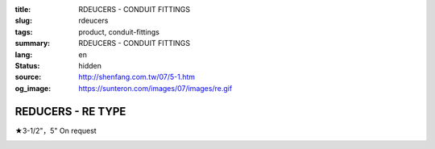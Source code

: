 :title: RDEUCERS - CONDUIT FITTINGS
:slug: rdeucers
:tags: product, conduit-fittings
:summary: RDEUCERS - CONDUIT FITTINGS
:lang: en
:status: hidden
:source: http://shenfang.com.tw/07/5-1.htm
:og_image: https://sunteron.com/images/07/images/re.gif

REDUCERS - RE TYPE
++++++++++++++++++

★3-1/2"，5" On request

.. image:: {filename}/images/07/images/re.gif
   :name: http://shenfang.com.tw/07/images/RE.gif
   :alt: product
   :class: img-fluid

.. image:: {filename}/images/07/images/re-1.gif
   :name: http://shenfang.com.tw/07/images/RE-1.gif
   :alt: product
   :class: img-fluid

.. raw:: html

  <p align="right" style="margin-top: 0; margin-bottom: 0">
  <font size="2">&nbsp;&nbsp;&nbsp;&nbsp;&nbsp;&nbsp;&nbsp;&nbsp;&nbsp;&nbsp;&nbsp;&nbsp;&nbsp;&nbsp;&nbsp;&nbsp;&nbsp;&nbsp;&nbsp;&nbsp;&nbsp;&nbsp;&nbsp;&nbsp;&nbsp;&nbsp;&nbsp;&nbsp;&nbsp;&nbsp;&nbsp;&nbsp;&nbsp;&nbsp;&nbsp;&nbsp;&nbsp;&nbsp;&nbsp;&nbsp;&nbsp;&nbsp;&nbsp;&nbsp;&nbsp;&nbsp;&nbsp;&nbsp;&nbsp;&nbsp;&nbsp;&nbsp;&nbsp;&nbsp;&nbsp;&nbsp;&nbsp;&nbsp;&nbsp;&nbsp;&nbsp;&nbsp;&nbsp;&nbsp;&nbsp;&nbsp;&nbsp;&nbsp;&nbsp;&nbsp;&nbsp;&nbsp;&nbsp;&nbsp;&nbsp;&nbsp;&nbsp;&nbsp;&nbsp;&nbsp;&nbsp;&nbsp;&nbsp;&nbsp;&nbsp;&nbsp;&nbsp;&nbsp;&nbsp;&nbsp;&nbsp;&nbsp;&nbsp;&nbsp;&nbsp;&nbsp;&nbsp;&nbsp;&nbsp;&nbsp;&nbsp;&nbsp;&nbsp;&nbsp;&nbsp;&nbsp;&nbsp;&nbsp;&nbsp;&nbsp;&nbsp;&nbsp;&nbsp;&nbsp;&nbsp;&nbsp;&nbsp;&nbsp;&nbsp;&nbsp;&nbsp;&nbsp;&nbsp;&nbsp;&nbsp;&nbsp;&nbsp;&nbsp;&nbsp;&nbsp;&nbsp;&nbsp;&nbsp;&nbsp;&nbsp;&nbsp;&nbsp;&nbsp;&nbsp;&nbsp;&nbsp;&nbsp;&nbsp;&nbsp;&nbsp;&nbsp;&nbsp;&nbsp;&nbsp;&nbsp;&nbsp;&nbsp;&nbsp;&nbsp;&nbsp;&nbsp;&nbsp;&nbsp;&nbsp;&nbsp;&nbsp;&nbsp;&nbsp;&nbsp;&nbsp;&nbsp;&nbsp;&nbsp;&nbsp;&nbsp;&nbsp;&nbsp;&nbsp; 
  Unit</font><font size="2" face="新細明體">:<span lang="en">±</span>3mm</font></p>
  <table border="0" cellspacing="0" style="border-collapse: collapse" bordercolor="#111111" width="100%" cellpadding="0" id="AutoNumber14">
    <tr>
      <td width="100%">
      <table border="1" cellspacing="0" style="border-collapse: collapse" bordercolor="#111111" width="100%" cellpadding="0" id="AutoNumber15" height="707">
        <tr>
          <td width="12%" rowspan="2" bgcolor="#FFCCCC" height="77">
          <p style="line-height: 150%; margin-top: 0; margin-bottom: 0" align="center">
          <font size="2">SIZE</font></p>
          <p style="line-height: 150%; margin-top: 0; margin-bottom: 0" align="center">
          <font size="2">(IN)</font></td>
          <td width="12%" bgcolor="#FFCCCC" height="31">
          <p style="margin-top: 2; margin-bottom: 0" align="center">       
  <font size="2" face="Arial Narrow">Cast Iron</font></td>
          <td width="12%" bgcolor="#FFCCCC" height="31">
          <p align="center">         
  <font size="2" face="Arial Narrow">Malleable Iron</font></td>
          <td width="12%" rowspan="2" bgcolor="#FFCCCC" height="77">
          <p align="center">         
  <font size="2" face="Arial Narrow">Standard<br>        
          Finishes</font></td>
          <td width="26%" colspan="2" bgcolor="#FFCCCC" height="31">
          <p align="center" style="margin-top: 0; margin-bottom: 0">        
  <font size="2" face="Arial Narrow">Aluminum Alloy</font></td>
          <td width="26%" colspan="2" bgcolor="#FFCCCC" height="31">
          <p align="center">         
          <font size="2" face="Arial Narrow">Dimensions</font></td>
        </tr>
        <tr>
          <td width="12%" bgcolor="#FFCCCC" height="45">
          <p align="center">         
  <font size="2" face="Arial Narrow">Cat. No.</font></td>
          <td width="12%" bgcolor="#FFCCCC" height="45">
          <p align="center">         
  <font size="2" face="Arial Narrow">Cat. No.</font></td>
          <td width="13%" bgcolor="#FFCCCC" height="45">
          <p align="center" style="margin-top: 0; margin-bottom: 0">         
  <font size="2" face="Arial Narrow">Cat. No.</font></td>
          <td width="13%" bgcolor="#FFCCCC" height="45">
          <p align="center" style="margin-top: 0; margin-bottom: 0">         
  <font size="2" face="Arial Narrow">Standard<br>        
          Materials</font></td>
          <td width="13%" align="center" bgcolor="#FFCCCC" height="45">
          <font face="Arial" size="2">A</font></td>
          <td width="13%" align="center" bgcolor="#FFCCCC" height="45">
          <font face="Arial" size="2">B</font></td>
        </tr>
        <tr>
          <td width="12%" height="17">
          <p style="margin-left: 10"><font face="Arial" size="2">3/4<span lang="EN-US">×</span>1/2</font></td>
          <td width="12%" align="center" height="17"><font face="Arial" size="2">RE21</font></td>
          <td width="12%" align="center" height="17"><font face="Arial" size="2">RE21-M</font></td>
          <td width="12%" rowspan="36" height="629">        
  <p style="margin-top: 3; margin-bottom: 0" align="center">       
  <font size="2"><br>       
  </font>       
  <font size="1" face="Arial, Helvetica, sans-serif">Zinc<br>       
  Electroplate<br>       
  </font>       
  <font size="2"><br>       
  </font>       
  <font size="1" face="Arial, Helvetica, sans-serif">H.D.<br>       
  Galvanize<br>       
  　</font></p>  
  <p style="margin-top: 3; margin-bottom: 0" align="center">       
  <font face="Arial, Helvetica, sans-serif" size="1">Dacrotizing</font></p>  
          </td>
          <td width="12%" align="center" height="17"><font face="Arial" size="2">RE21-A</font></td>
          <td width="13%" rowspan="36" height="629">
          <p align="center">       
  <font size="1"><br>      
  </font>      
  <font size="1" face="Arial, Helvetica, sans-serif">6063S<br>      
  Sandcast</font></td>
          <td width="13%" align="center" height="17"><font size="2" face="Arial">19</font></td>
          <td width="13%" align="center" height="17"><font size="2" face="Arial">26</font></td>
        </tr>
        <tr>
          <td width="12%" bgcolor="#FFCCCC" height="17">
          <p style="margin-left: 10"><font face="Arial" size="2">1</font><font face="Arial"><span lang="EN-US"><font size="2">×</font></span><font size="2">1/2</font></font></td>
          <td width="12%" align="center" bgcolor="#FFCCCC" height="17">
          <font face="Arial" size="2">RE31</font></td>
          <td width="12%" align="center" bgcolor="#FFCCCC" height="17">
          <font face="Arial" size="2">RE31-M</font></td>
          <td width="12%" align="center" bgcolor="#FFCCCC" height="17">
          <font face="Arial" size="2">RE31-A</font></td>
          <td width="13%" align="center" bgcolor="#FFCCCC" height="17">
          <font size="2" face="Arial">19</font></td>
          <td width="13%" align="center" bgcolor="#FFCCCC" height="17">
          <font size="2" face="Arial">33</font></td>
        </tr>
        <tr>
          <td width="12%" height="17">
          <p style="margin-left: 10"><font face="Arial" size="2">1<span lang="EN-US">×</span>3/4</font></td>
          <td width="12%" align="center" height="17"><font face="Arial" size="2">RE32</font></td>
          <td width="12%" align="center" height="17"><font face="Arial" size="2">RE32-M</font></td>
          <td width="12%" align="center" height="17"><font face="Arial" size="2">RE32-A</font></td>
          <td width="13%" align="center" height="17"><font size="2" face="Arial">19</font></td>
          <td width="13%" align="center" height="17"><font size="2" face="Arial">33</font></td>
        </tr>
        <tr>
          <td width="12%" bgcolor="#FFCCCC" height="17">
          <p style="margin-left: 10"><font face="Arial" size="2">1-1/4</font><font face="Arial"><span lang="EN-US"><font size="2">×</font></span><font size="2">1/2</font></font></td>
          <td width="12%" align="center" bgcolor="#FFCCCC" height="17">
          <font face="Arial" size="2">RE41</font></td>
          <td width="12%" align="center" bgcolor="#FFCCCC" height="17">
          <font face="Arial" size="2">RE41-M</font></td>
          <td width="12%" align="center" bgcolor="#FFCCCC" height="17">
          <font face="Arial" size="2">RE41-A</font></td>
          <td width="13%" align="center" bgcolor="#FFCCCC" height="17">
          <font size="2" face="Arial">25</font></td>
          <td width="13%" align="center" bgcolor="#FFCCCC" height="17">
          <font size="2" face="Arial">41</font></td>
        </tr>
        <tr>
          <td width="12%" height="17">
          <p style="margin-left: 10"><font face="Arial" size="2">1-1/4</font><font face="Arial"><span lang="EN-US"><font size="2">×</font></span><font size="2">3/4</font></font></td>
          <td width="12%" align="center" height="17"><font face="Arial" size="2">RE42</font></td>
          <td width="12%" align="center" height="17"><font face="Arial" size="2">RE42-M</font></td>
          <td width="12%" align="center" height="17"><font face="Arial" size="2">RE42-A</font></td>
          <td width="13%" align="center" height="17"><font size="2" face="Arial">25</font></td>
          <td width="13%" align="center" height="17"><font size="2" face="Arial">41</font></td>
        </tr>
        <tr>
          <td width="12%" bgcolor="#FFCCCC" height="17">
          <p style="margin-left: 10"><font face="Arial" size="2">1-1/4</font><font face="Arial"><span lang="EN-US"><font size="2">×</font></span><font size="2">1</font></font></td>
          <td width="12%" align="center" bgcolor="#FFCCCC" height="17">
          <font face="Arial" size="2">RE43</font></td>
          <td width="12%" align="center" bgcolor="#FFCCCC" height="17">
          <font face="Arial" size="2">RE43-M</font></td>
          <td width="12%" align="center" bgcolor="#FFCCCC" height="17">
          <font face="Arial" size="2">RE43-A</font></td>
          <td width="13%" align="center" bgcolor="#FFCCCC" height="17">
          <font size="2" face="Arial">25</font></td>
          <td width="13%" align="center" bgcolor="#FFCCCC" height="17">
          <font size="2" face="Arial">41</font></td>
        </tr>
        <tr>
          <td width="12%" height="17">
          <p style="margin-left: 10"><font face="Arial" size="2">1-1/2</font><font face="Arial"><span lang="EN-US"><font size="2">×</font></span><font size="2">1/2</font></font></td>
          <td width="12%" align="center" height="17"><font face="Arial" size="2">RE51</font></td>
          <td width="12%" align="center" height="17"><font face="Arial" size="2">RE51-M</font></td>
          <td width="12%" align="center" height="17"><font face="Arial" size="2">RE51-A</font></td>
          <td width="13%" align="center" height="17"><font size="2" face="Arial">27</font></td>
          <td width="13%" align="center" height="17"><font size="2" face="Arial">48</font></td>
        </tr>
        <tr>
          <td width="12%" bgcolor="#FFCCCC" height="17">
          <p style="margin-left: 10"><font face="Arial" size="2">1-1/2</font><font face="Arial"><span lang="EN-US"><font size="2">×</font></span><font size="2">3/4</font></font></td>
          <td width="12%" align="center" bgcolor="#FFCCCC" height="17">
          <font face="Arial" size="2">RE52</font></td>
          <td width="12%" align="center" bgcolor="#FFCCCC" height="17">
          <font face="Arial" size="2">RE52-M</font></td>
          <td width="12%" align="center" bgcolor="#FFCCCC" height="17">
          <font face="Arial" size="2">RE52-A</font></td>
          <td width="13%" align="center" bgcolor="#FFCCCC" height="17">
          <font size="2" face="Arial">27</font></td>
          <td width="13%" align="center" bgcolor="#FFCCCC" height="17">
          <font size="2" face="Arial">48</font></td>
        </tr>
        <tr>
          <td width="12%" height="17">
          <p style="margin-left: 10"><font face="Arial" size="2">1-1/2</font><font face="Arial"><span lang="EN-US"><font size="2">×</font></span><font size="2">1</font></font></td>
          <td width="12%" align="center" height="17"><font face="Arial" size="2">RE53</font></td>
          <td width="12%" align="center" height="17"><font face="Arial" size="2">RE53-M</font></td>
          <td width="12%" align="center" height="17"><font face="Arial" size="2">RE53-A</font></td>
          <td width="13%" align="center" height="17"><font size="2" face="Arial">27</font></td>
          <td width="13%" align="center" height="17"><font size="2" face="Arial">48</font></td>
        </tr>
        <tr>
          <td width="12%" bgcolor="#FFCCCC" height="17">
          <p style="margin-left: 10"><font face="Arial" size="2">1-1/2</font><font face="Arial"><span lang="EN-US"><font size="2">×</font></span><font size="2">1-1/4</font></font></td>
          <td width="12%" align="center" bgcolor="#FFCCCC" height="17">
          <font face="Arial" size="2">RE54</font></td>
          <td width="12%" align="center" bgcolor="#FFCCCC" height="17">
          <font face="Arial" size="2">RE54-M</font></td>
          <td width="12%" align="center" bgcolor="#FFCCCC" height="17">
          <font face="Arial" size="2">RE54-A</font></td>
          <td width="13%" align="center" bgcolor="#FFCCCC" height="17">
          <font size="2" face="Arial">27</font></td>
          <td width="13%" align="center" bgcolor="#FFCCCC" height="17">
          <font size="2" face="Arial">48</font></td>
        </tr>
        <tr>
          <td width="12%" height="17">
          <p style="margin-left: 10"><font face="Arial" size="2">2</font><font face="Arial"><span lang="EN-US"><font size="2">×</font></span><font size="2">1/2</font></font></td>
          <td width="12%" align="center" height="17"><font face="Arial" size="2">RE61</font></td>
          <td width="12%" align="center" height="17"><font face="Arial" size="2">RE61-M</font></td>
          <td width="12%" align="center" height="17"><font face="Arial" size="2">RE61-A</font></td>
          <td width="13%" align="center" height="17"><font size="2" face="Arial">29</font></td>
          <td width="13%" align="center" height="17"><font size="2" face="Arial">60</font></td>
        </tr>
        <tr>
          <td width="12%" bgcolor="#FFCCCC" height="17">
          <p style="margin-left: 10"><font face="Arial" size="2">2</font><font face="Arial"><span lang="EN-US"><font size="2">×</font></span><font size="2">3/4</font></font></td>
          <td width="12%" align="center" bgcolor="#FFCCCC" height="17">
          <font face="Arial" size="2">RE62</font></td>
          <td width="12%" align="center" bgcolor="#FFCCCC" height="17">
          <font face="Arial" size="2">RE62-M</font></td>
          <td width="12%" align="center" bgcolor="#FFCCCC" height="17">
          <font face="Arial" size="2">RE62-A</font></td>
          <td width="13%" align="center" bgcolor="#FFCCCC" height="17">
          <font size="2" face="Arial">29</font></td>
          <td width="13%" align="center" bgcolor="#FFCCCC" height="17">
          <font size="2" face="Arial">60</font></td>
        </tr>
        <tr>
          <td width="12%" height="17">
          <p style="margin-left: 10"><font face="Arial" size="2">2</font><font face="Arial"><span lang="EN-US"><font size="2">×</font></span><font size="2">1</font></font></td>
          <td width="12%" align="center" height="17"><font face="Arial" size="2">RE63</font></td>
          <td width="12%" align="center" height="17"><font face="Arial" size="2">RE63-M</font></td>
          <td width="12%" align="center" height="17"><font face="Arial" size="2">RE63-A</font></td>
          <td width="13%" align="center" height="17"><font size="2" face="Arial">29</font></td>
          <td width="13%" align="center" height="17"><font size="2" face="Arial">60</font></td>
        </tr>
        <tr>
          <td width="12%" bgcolor="#FFCCCC" height="17">
          <p style="margin-left: 10"><font face="Arial" size="2">2</font><font face="Arial"><span lang="EN-US"><font size="2">×</font></span><font size="2">1-1/4</font></font></td>
          <td width="12%" align="center" bgcolor="#FFCCCC" height="17">
          <font face="Arial" size="2">RE64</font></td>
          <td width="12%" align="center" bgcolor="#FFCCCC" height="17">
          <font face="Arial" size="2">RE64-M</font></td>
          <td width="12%" align="center" bgcolor="#FFCCCC" height="17">
          <font face="Arial" size="2">RE64-A</font></td>
          <td width="13%" align="center" bgcolor="#FFCCCC" height="17">
          <font size="2" face="Arial">29</font></td>
          <td width="13%" align="center" bgcolor="#FFCCCC" height="17">
          <font size="2" face="Arial">60</font></td>
        </tr>
        <tr>
          <td width="12%" height="17">
          <p style="margin-left: 10"><font face="Arial" size="2">2</font><font face="Arial"><span lang="EN-US"><font size="2">×</font></span><font size="2">1-1/2</font></font></td>
          <td width="12%" align="center" height="17"><font face="Arial" size="2">RE65</font></td>
          <td width="12%" align="center" height="17"><font face="Arial" size="2">RE65-M</font></td>
          <td width="12%" align="center" height="17"><font face="Arial" size="2">RE65-A</font></td>
          <td width="13%" align="center" height="17"><font size="2" face="Arial">29</font></td>
          <td width="13%" align="center" height="17"><font size="2" face="Arial">60</font></td>
        </tr>
        <tr>
          <td width="12%" bgcolor="#FFCCCC" height="17">
          <p style="margin-left: 10"><font face="Arial" size="2">2-1/2</font><font face="Arial"><span lang="EN-US"><font size="2">×</font></span><font size="2">1/2</font></font></td>
          <td width="12%" align="center" bgcolor="#FFCCCC" height="17">
          <font face="Arial" size="2">RE71</font></td>
          <td width="12%" align="center" bgcolor="#FFCCCC" height="17">
          <font face="Arial" size="2">RE71-M</font></td>
          <td width="12%" align="center" bgcolor="#FFCCCC" height="17">
          <font face="Arial" size="2">RE71-A</font></td>
          <td width="13%" align="center" bgcolor="#FFCCCC" height="17">
          <font size="2" face="Arial">33</font></td>
          <td width="13%" align="center" bgcolor="#FFCCCC" height="17">
          <font size="2" face="Arial">72</font></td>
        </tr>
        <tr>
          <td width="12%" height="17">
          <p style="margin-left: 10"><font face="Arial" size="2">2-1/2</font><font face="Arial"><span lang="EN-US"><font size="2">×</font></span><font size="2">3/4</font></font></td>
          <td width="12%" align="center" height="17"><font face="Arial" size="2">RE72</font></td>
          <td width="12%" align="center" height="17"><font face="Arial" size="2">RE72-M</font></td>
          <td width="12%" align="center" height="17"><font face="Arial" size="2">RE72-A</font></td>
          <td width="13%" align="center" height="17"><font size="2" face="Arial">33</font></td>
          <td width="13%" align="center" height="17"><font size="2" face="Arial">72</font></td>
        </tr>
        <tr>
          <td width="12%" bgcolor="#FFCCCC" height="17">
          <p style="margin-left: 10"><font face="Arial" size="2">2-1/2</font><font face="Arial"><span lang="EN-US"><font size="2">×</font></span><font size="2">1</font></font></td>
          <td width="12%" align="center" bgcolor="#FFCCCC" height="17">
          <font face="Arial" size="2">RE73</font></td>
          <td width="12%" align="center" bgcolor="#FFCCCC" height="17">
          <font face="Arial" size="2">RE73-M</font></td>
          <td width="12%" align="center" bgcolor="#FFCCCC" height="17">
          <font face="Arial" size="2">RE73-A</font></td>
          <td width="13%" align="center" bgcolor="#FFCCCC" height="17">
          <font size="2" face="Arial">33</font></td>
          <td width="13%" align="center" bgcolor="#FFCCCC" height="17">
          <font size="2" face="Arial">72</font></td>
        </tr>
        <tr>
          <td width="12%" height="17">
          <p style="margin-left: 10"><font face="Arial" size="2">2-1/2</font><font face="Arial"><span lang="EN-US"><font size="2">×</font></span><font size="2">1-1/4</font></font></td>
          <td width="12%" align="center" height="17"><font face="Arial" size="2">RE74</font></td>
          <td width="12%" align="center" height="17"><font face="Arial" size="2">RE74-M</font></td>
          <td width="12%" align="center" height="17"><font face="Arial" size="2">RE74-A</font></td>
          <td width="13%" align="center" height="17">
          <font size="2" face="Arial">33</font></td>
          <td width="13%" align="center" height="17"><font size="2" face="Arial">72</font></td>
        </tr>
        <tr>
          <td width="12%" bgcolor="#FFCCCC" height="18">
          <p style="margin-left: 10"><font face="Arial" size="2">2-1/2</font><font face="Arial"><span lang="EN-US"><font size="2">×</font></span><font size="2">1-1/2</font></font></td>
          <td width="12%" align="center" bgcolor="#FFCCCC" height="18">
          <font face="Arial" size="2">RE75</font></td>
          <td width="12%" align="center" bgcolor="#FFCCCC" height="18">
          <font face="Arial" size="2">RE75-M</font></td>
          <td width="12%" align="center" bgcolor="#FFCCCC" height="18">
          <font face="Arial" size="2">RE75-A</font></td>
          <td width="13%" align="center" bgcolor="#FFCCCC" height="18">
          <font size="2" face="Arial">33</font></td>
          <td width="13%" align="center" bgcolor="#FFCCCC" height="18">
          <font size="2" face="Arial">72</font></td>
        </tr>
        <tr>
          <td width="12%" height="18">
          <p style="margin-left: 10"><font face="Arial" size="2">2-1/2</font><font face="Arial"><span lang="EN-US"><font size="2">×</font></span><font size="2">2</font></font></td>
          <td width="12%" align="center" height="18"><font face="Arial" size="2">RE76</font></td>
          <td width="12%" align="center" height="18"><font face="Arial" size="2">RE76-M</font></td>
          <td width="12%" align="center" height="18"><font face="Arial" size="2">RE76-A</font></td>
          <td width="13%" align="center" height="18">
          <font size="2" face="Arial">33</font></td>
          <td width="13%" align="center" height="18"><font size="2" face="Arial">72</font></td>
        </tr>
        <tr>
          <td width="12%" bgcolor="#FFCCCC" height="18">
          <p style="margin-left: 10"><font size="2" face="Arial">3<span lang="EN-US">×</span>1/2</font></td>
          <td width="12%" align="center" bgcolor="#FFCCCC" height="18">
          <font face="Arial" size="2">RE81</font></td>
          <td width="12%" align="center" bgcolor="#FFCCCC" height="18">
          <font face="Arial" size="2">RE81-M</font></td>
          <td width="12%" align="center" bgcolor="#FFCCCC" height="18">
          <font face="Arial" size="2">RE81-A</font></td>
          <td width="13%" align="center" bgcolor="#FFCCCC" height="18">
          <font size="2" face="Arial">33</font></td>
          <td width="13%" align="center" bgcolor="#FFCCCC" height="18">
          <font size="2" face="Arial">88</font></td>
        </tr>
        <tr>
          <td width="12%" height="18">
          <p style="margin-left: 10"><font size="2" face="Arial">3<span lang="EN-US">×</span>3/4</font></td>
          <td width="12%" align="center" height="18"><font face="Arial" size="2">RE82</font></td>
          <td width="12%" align="center" height="18"><font face="Arial" size="2">RE82-M</font></td>
          <td width="12%" align="center" height="18"><font face="Arial" size="2">RE82-A</font></td>
          <td width="13%" align="center" height="18"><font size="2" face="Arial">33</font></td>
          <td width="13%" align="center" height="18"><font size="2" face="Arial">88</font></td>
        </tr>
        <tr>
          <td width="12%" bgcolor="#FFCCCC" height="18">
          <p style="margin-left: 10"><font size="2" face="Arial">3<span lang="EN-US">×</span>1</font></td>
          <td width="12%" align="center" bgcolor="#FFCCCC" height="18">
          <font face="Arial" size="2">RE83</font></td>
          <td width="12%" align="center" bgcolor="#FFCCCC" height="18">
          <font face="Arial" size="2">RE83-M</font></td>
          <td width="12%" align="center" bgcolor="#FFCCCC" height="18">
          <font face="Arial" size="2">RE83-A</font></td>
          <td width="13%" align="center" bgcolor="#FFCCCC" height="18">
          <font size="2" face="Arial">33</font></td>
          <td width="13%" align="center" bgcolor="#FFCCCC" height="18">
          <font size="2" face="Arial">88</font></td>
        </tr>
        <tr>
          <td width="12%" height="18">
          <p style="margin-left: 10"><font size="2" face="Arial">3<span lang="EN-US">×</span>1-1/4</font></td>
          <td width="12%" align="center" height="18"><font face="Arial" size="2">RE84</font></td>
          <td width="12%" align="center" height="18"><font face="Arial" size="2">RE84-M</font></td>
          <td width="12%" align="center" height="18"><font face="Arial" size="2">RE84-A</font></td>
          <td width="13%" align="center" height="18">
          <font size="2" face="Arial">33</font></td>
          <td width="13%" align="center" height="18"><font size="2" face="Arial">88</font></td>
        </tr>
        <tr>
          <td width="12%" bgcolor="#FFCCCC" height="18">
          <p style="margin-left: 10"><font size="2" face="Arial">3<span lang="EN-US">×</span>1-1/2</font></td>
          <td width="12%" align="center" bgcolor="#FFCCCC" height="18">
          <font face="Arial" size="2">RE85</font></td>
          <td width="12%" align="center" bgcolor="#FFCCCC" height="18">
          <font face="Arial" size="2">RE85-M</font></td>
          <td width="12%" align="center" bgcolor="#FFCCCC" height="18">
          <font face="Arial" size="2">RE85-A</font></td>
          <td width="13%" align="center" bgcolor="#FFCCCC" height="18">
          <font size="2" face="Arial">33</font></td>
          <td width="13%" align="center" bgcolor="#FFCCCC" height="18">
          <font size="2" face="Arial">88</font></td>
        </tr>
        <tr>
          <td width="12%" height="18">
          <p style="margin-left: 10"><font size="2" face="Arial">3<span lang="EN-US">×</span>2</font></td>
          <td width="12%" align="center" height="18"><font face="Arial" size="2">RE86</font></td>
          <td width="12%" align="center" height="18"><font face="Arial" size="2">RE86-M</font></td>
          <td width="12%" align="center" height="18"><font face="Arial" size="2">RE86-A</font></td>
          <td width="13%" align="center" height="18">
          <font size="2" face="Arial">33</font></td>
          <td width="13%" align="center" height="18"><font size="2" face="Arial">88</font></td>
        </tr>
        <tr>
          <td width="12%" bgcolor="#FFCCCC" height="18">
          <p style="margin-left: 10"><font size="2" face="Arial">3<span lang="EN-US">×</span>2-1/2</font></td>
          <td width="12%" align="center" bgcolor="#FFCCCC" height="18">
          <font face="Arial" size="2">RE87</font></td>
          <td width="12%" align="center" bgcolor="#FFCCCC" height="18">
          <font face="Arial" size="2">RE87-M</font></td>
          <td width="12%" align="center" bgcolor="#FFCCCC" height="18">
          <font face="Arial" size="2">RE87-A</font></td>
          <td width="13%" align="center" bgcolor="#FFCCCC" height="18">
          <font size="2" face="Arial">33</font></td>
          <td width="13%" align="center" bgcolor="#FFCCCC" height="18">
          <font size="2" face="Arial">88</font></td>
        </tr>
        <tr>
          <td width="12%" height="18">
          <p style="margin-left: 10"><font size="2" face="Arial">4<span lang="EN-US">×</span>1/2</font></td>
          <td width="12%" align="center" height="18"><font face="Arial" size="2">RE91</font></td>
          <td width="12%" align="center" height="18"><font face="Arial" size="2">RE91-M</font></td>
          <td width="12%" align="center" height="18"><font face="Arial" size="2">RE91-A</font></td>
          <td width="13%" align="center" height="18"><font size="2" face="Arial">38</font></td>
          <td width="13%" align="center" height="18"><font size="2" face="Arial">110</font></td>
        </tr>
        <tr>
          <td width="12%" bgcolor="#FFCCCC" height="18">
          <p style="margin-left: 10"><font size="2" face="Arial">4<span lang="EN-US">×</span>3/4</font></td>
          <td width="12%" align="center" bgcolor="#FFCCCC" height="18">
          <font face="Arial" size="2">RE92</font></td>
          <td width="12%" align="center" bgcolor="#FFCCCC" height="18">
          <font face="Arial" size="2">RE92-M</font></td>
          <td width="12%" align="center" bgcolor="#FFCCCC" height="18">
          <font face="Arial" size="2">RE92-A</font></td>
          <td width="13%" align="center" bgcolor="#FFCCCC" height="18">
          <font size="2" face="Arial">38</font></td>
          <td width="13%" align="center" bgcolor="#FFCCCC" height="18">
          <font size="2" face="Arial">110</font></td>
        </tr>
        <tr>
          <td width="12%" height="18">
          <p style="margin-left: 10"><font size="2" face="Arial">4<span lang="EN-US">×</span>1</font></td>
          <td width="12%" align="center" height="18"><font face="Arial" size="2">RE93</font></td>
          <td width="12%" align="center" height="18"><font face="Arial" size="2">RE93-M</font></td>
          <td width="12%" align="center" height="18"><font face="Arial" size="2">RE93-A</font></td>
          <td width="13%" align="center" height="18"><font size="2" face="Arial">38</font></td>
          <td width="13%" align="center" height="18"><font size="2" face="Arial">110</font></td>
        </tr>
        <tr>
          <td width="12%" bgcolor="#FFCCCC" height="18">
          <p style="margin-left: 10"><font size="2" face="Arial">4<span lang="EN-US">×</span>1-1/4</font></td>
          <td width="12%" align="center" bgcolor="#FFCCCC" height="18">
          <font face="Arial" size="2">RE94</font></td>
          <td width="12%" align="center" bgcolor="#FFCCCC" height="18">
          <font face="Arial" size="2">RE94-M</font></td>
          <td width="12%" align="center" bgcolor="#FFCCCC" height="18">
          <font face="Arial" size="2">RE94-A</font></td>
          <td width="13%" align="center" bgcolor="#FFCCCC" height="18">
          <font size="2" face="Arial">38</font></td>
          <td width="13%" align="center" bgcolor="#FFCCCC" height="18">
          <font size="2" face="Arial">110</font></td>
        </tr>
        <tr>
          <td width="12%" height="18">
          <p style="margin-left: 10"><font size="2" face="Arial">4<span lang="EN-US">×</span>1-1/2</font></td>
          <td width="12%" align="center" height="18"><font face="Arial" size="2">RE95</font></td>
          <td width="12%" align="center" height="18"><font face="Arial" size="2">RE95-M</font></td>
          <td width="12%" align="center" height="18"><font face="Arial" size="2">RE95-A</font></td>
          <td width="13%" align="center" height="18"><font size="2" face="Arial">38</font></td>
          <td width="13%" align="center" height="18"><font size="2" face="Arial">110</font></td>
        </tr>
        <tr>
          <td width="12%" bgcolor="#FFCCCC" height="18">
          <p style="margin-left: 10"><font size="2" face="Arial">4<span lang="EN-US">×</span>2</font></td>
          <td width="12%" align="center" bgcolor="#FFCCCC" height="18">
          <font face="Arial" size="2">RE96</font></td>
          <td width="12%" align="center" bgcolor="#FFCCCC" height="18">
          <font face="Arial" size="2">RE96-M</font></td>
          <td width="12%" align="center" bgcolor="#FFCCCC" height="18">
          <font face="Arial" size="2">RE96-A</font></td>
          <td width="13%" align="center" bgcolor="#FFCCCC" height="18">
          <font size="2" face="Arial">38</font></td>
          <td width="13%" align="center" bgcolor="#FFCCCC" height="18">
          <font size="2" face="Arial">110</font></td>
        </tr>
        <tr>
          <td width="12%" height="18">
          <p style="margin-left: 10"><font size="2" face="Arial">4<span lang="EN-US">×</span>2-1/2</font></td>
          <td width="12%" align="center" height="18"><font face="Arial" size="2">RE97</font></td>
          <td width="12%" align="center" height="18"><font face="Arial" size="2">RE97-M</font></td>
          <td width="12%" align="center" height="18"><font face="Arial" size="2">RE97-A</font></td>
          <td width="13%" align="center" height="18"><font size="2" face="Arial">38</font></td>
          <td width="13%" align="center" height="18"><font size="2" face="Arial">110</font></td>
        </tr>
        <tr>
          <td width="12%" bgcolor="#FFCCCC" height="18">
          <p style="margin-left: 10"><font size="2" face="Arial">4<span lang="EN-US">×</span>3</font></td>
          <td width="12%" align="center" bgcolor="#FFCCCC" height="18">
          <font face="Arial" size="2">RE98</font></td>
          <td width="12%" align="center" bgcolor="#FFCCCC" height="18">
          <font face="Arial" size="2">RE98-M</font></td>
          <td width="12%" align="center" bgcolor="#FFCCCC" height="18">
          <font face="Arial" size="2">RE98-A</font></td>
          <td width="13%" align="center" bgcolor="#FFCCCC" height="18">
          <font size="2" face="Arial">38</font></td>
          <td width="13%" align="center" bgcolor="#FFCCCC" height="18">
          <font size="2" face="Arial">110</font></td>
        </tr>
      </table>
      </td>
    </tr>
  </table>

